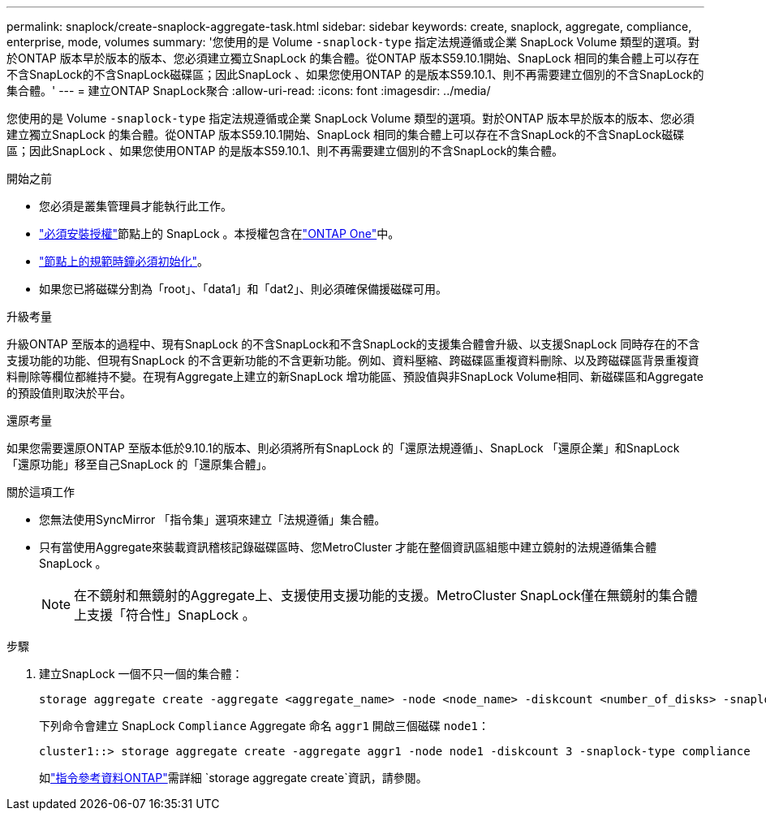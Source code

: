 ---
permalink: snaplock/create-snaplock-aggregate-task.html 
sidebar: sidebar 
keywords: create, snaplock, aggregate, compliance, enterprise, mode, volumes 
summary: '您使用的是 Volume `-snaplock-type` 指定法規遵循或企業 SnapLock Volume 類型的選項。對於ONTAP 版本早於版本的版本、您必須建立獨立SnapLock 的集合體。從ONTAP 版本S59.10.1開始、SnapLock 相同的集合體上可以存在不含SnapLock的不含SnapLock磁碟區；因此SnapLock 、如果您使用ONTAP 的是版本S59.10.1、則不再需要建立個別的不含SnapLock的集合體。' 
---
= 建立ONTAP SnapLock聚合
:allow-uri-read: 
:icons: font
:imagesdir: ../media/


[role="lead"]
您使用的是 Volume `-snaplock-type` 指定法規遵循或企業 SnapLock Volume 類型的選項。對於ONTAP 版本早於版本的版本、您必須建立獨立SnapLock 的集合體。從ONTAP 版本S59.10.1開始、SnapLock 相同的集合體上可以存在不含SnapLock的不含SnapLock磁碟區；因此SnapLock 、如果您使用ONTAP 的是版本S59.10.1、則不再需要建立個別的不含SnapLock的集合體。

.開始之前
* 您必須是叢集管理員才能執行此工作。
* link:../system-admin/install-license-task.html["必須安裝授權"]節點上的 SnapLock 。本授權包含在link:../system-admin/manage-licenses-concept.html#licenses-included-with-ontap-one["ONTAP One"]中。
* link:../snaplock/initialize-complianceclock-task.html["節點上的規範時鐘必須初始化"]。
* 如果您已將磁碟分割為「root」、「data1」和「dat2」、則必須確保備援磁碟可用。


.升級考量
升級ONTAP 至版本的過程中、現有SnapLock 的不含SnapLock和不含SnapLock的支援集合體會升級、以支援SnapLock 同時存在的不含支援功能的功能、但現有SnapLock 的不含更新功能的不含更新功能。例如、資料壓縮、跨磁碟區重複資料刪除、以及跨磁碟區背景重複資料刪除等欄位都維持不變。在現有Aggregate上建立的新SnapLock 增功能區、預設值與非SnapLock Volume相同、新磁碟區和Aggregate的預設值則取決於平台。

.還原考量
如果您需要還原ONTAP 至版本低於9.10.1的版本、則必須將所有SnapLock 的「還原法規遵循」、SnapLock 「還原企業」和SnapLock 「還原功能」移至自己SnapLock 的「還原集合體」。

.關於這項工作
* 您無法使用SyncMirror 「指令集」選項來建立「法規遵循」集合體。
* 只有當使用Aggregate來裝載資訊稽核記錄磁碟區時、您MetroCluster 才能在整個資訊區組態中建立鏡射的法規遵循集合體SnapLock 。
+
[NOTE]
====
在不鏡射和無鏡射的Aggregate上、支援使用支援功能的支援。MetroCluster SnapLock僅在無鏡射的集合體上支援「符合性」SnapLock 。

====


.步驟
. 建立SnapLock 一個不只一個的集合體：
+
[source, cli]
----
storage aggregate create -aggregate <aggregate_name> -node <node_name> -diskcount <number_of_disks> -snaplock-type <compliance|enterprise>
----
+
下列命令會建立 SnapLock `Compliance` Aggregate 命名 `aggr1` 開啟三個磁碟 `node1`：

+
[listing]
----
cluster1::> storage aggregate create -aggregate aggr1 -node node1 -diskcount 3 -snaplock-type compliance
----
+
如link:https://docs.netapp.com/us-en/ontap-cli/storage-aggregate-create.html["指令參考資料ONTAP"^]需詳細 `storage aggregate create`資訊，請參閱。


